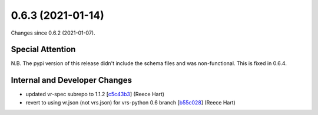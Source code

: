 
0.6.3 (2021-01-14)
###################

Changes since 0.6.2 (2021-01-07).

Special Attention
$$$$$$$$$$$$$$$$$$

N.B. The pypi version of this release didn't include the schema files
and was non-functional.  This is fixed in 0.6.4.

Internal and Developer Changes
$$$$$$$$$$$$$$$$$$$$$$$$$$$$$$$

* updated vr-spec subrepo to 1.1.2 [`c5c43b3 <https://github.com/ga4gh/vr-python/commit/c5c43b3>`_] (Reece Hart)
* revert to using vr.json (not vrs.json) for vrs-python 0.6 branch [`b55c028 <https://github.com/ga4gh/vr-python/commit/b55c028>`_] (Reece Hart)
